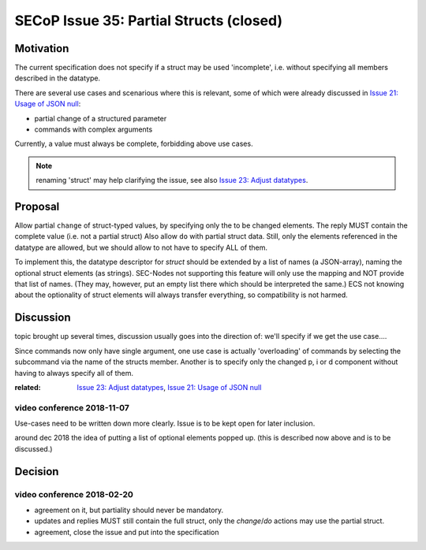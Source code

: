 SECoP Issue 35: Partial Structs (closed)
========================================

Motivation
-----------
The current specification does not specify if a struct may be used 'incomplete',
i.e. without specifying all members described in the datatype.

There are several use cases and scenarious where this is relevant,
some of which were already discussed in `Issue 21: Usage of JSON null`_:

* partial change of a structured parameter
* commands with complex arguments

Currently, a value must always be complete, forbidding above use cases.

.. note:: renaming 'struct' may help clarifying the issue, see also `Issue 23: Adjust datatypes`_.

.. _`Issue 21: Usage of JSON null`: 021%20Usage%20of%20JSON%20null.rst
.. _`Issue 23: Adjust datatypes`: 023%20Adjust%20datatypes.rst

Proposal
--------
Allow partial ``change`` of struct-typed values, by specifying only the to be changed elements.
The reply MUST contain the complete value (i.e. not a partial struct)
Also allow ``do`` with partial struct data.
Still, only the elements referenced in the datatype are allowed, but we should allow to
not have to specify ALL of them.

To implement this, the datatype descriptor for `struct` should be extended by a list of names (a JSON-array),
naming the optional struct elements (as strings).
SEC-Nodes not supporting this feature will only use the mapping and NOT provide that list of names.
(They may, however, put an empty list there which should be interpreted the same.)
ECS not knowing about the optionality of struct elements will always transfer everything, so compatibility is not harmed.


Discussion
----------
topic brought up several times, discussion usually goes into the direction of:
we'll specify if we get the use case....

Since commands now only have single argument, one use case is actually 'overloading'
of commands by selecting the subcommand via the name of the structs member.
Another is to specify only the changed p, i or d component without having to always specify all of them.

:related: `Issue 23: Adjust datatypes`_, `Issue 21: Usage of JSON null`_


video conference 2018-11-07
~~~~~~~~~~~~~~~~~~~~~~~~~~~

Use-cases need to be written down more clearly.
Issue is to be kept open for later inclusion.

around dec 2018 the idea of putting a list of optional elements popped up.
(this is described now above and is to be discussed.)

Decision
--------

video conference 2018-02-20
~~~~~~~~~~~~~~~~~~~~~~~~~~~

* agreement on it, but partiality should never be mandatory.
* updates and replies MUST still contain the full struct, only the `change`/`do` actions may use the partial struct.
* agreement, close the issue and put into the specification
